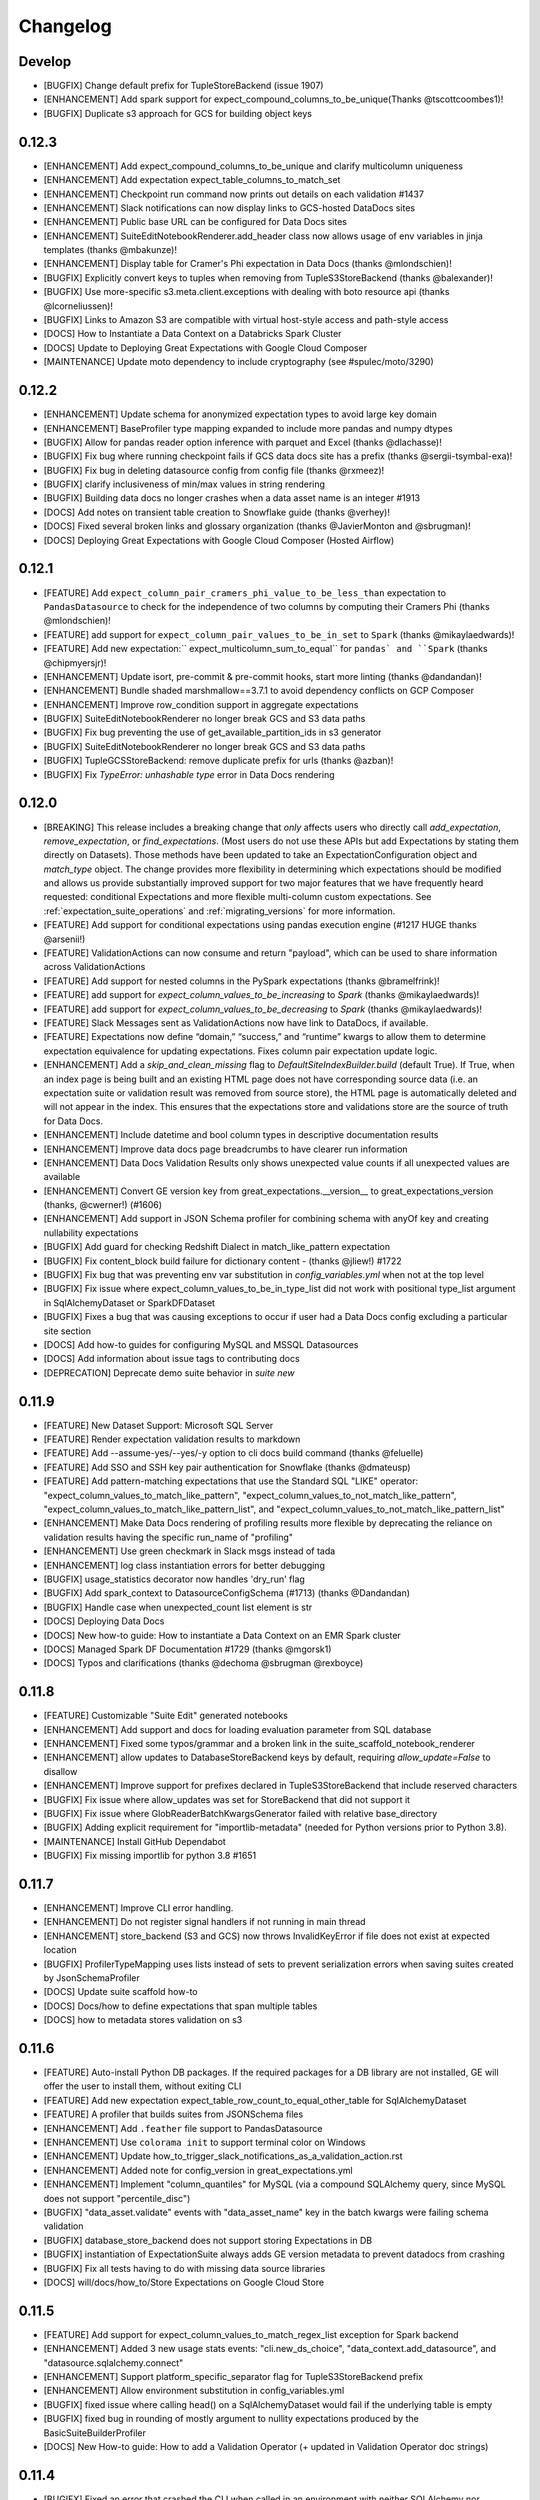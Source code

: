 .. _changelog:

#########
Changelog
#########

Develop
-----------------

* [BUGFIX] Change default prefix for TupleStoreBackend (issue 1907)
* [ENHANCEMENT] Add spark support for expect_compound_columns_to_be_unique(Thanks @tscottcoombes1)!
* [BUGFIX] Duplicate s3 approach for GCS for building object keys

0.12.3
-----------------
* [ENHANCEMENT] Add expect_compound_columns_to_be_unique and clarify multicolumn uniqueness
* [ENHANCEMENT] Add expectation expect_table_columns_to_match_set
* [ENHANCEMENT] Checkpoint run command now prints out details on each validation #1437
* [ENHANCEMENT] Slack notifications can now display links to GCS-hosted DataDocs sites
* [ENHANCEMENT] Public base URL can be configured for Data Docs sites
* [ENHANCEMENT] SuiteEditNotebookRenderer.add_header class now allows usage of env variables in jinja templates (thanks @mbakunze)!
* [ENHANCEMENT] Display table for Cramer's Phi expectation in Data Docs (thanks @mlondschien)!
* [BUGFIX] Explicitly convert keys to tuples when removing from TupleS3StoreBackend (thanks @balexander)!
* [BUGFIX] Use more-specific s3.meta.client.exceptions with dealing with boto resource api (thanks @lcorneliussen)!
* [BUGFIX] Links to Amazon S3 are compatible with virtual host-style access and path-style access
* [DOCS] How to Instantiate a Data Context on a Databricks Spark Cluster
* [DOCS] Update to Deploying Great Expectations with Google Cloud Composer
* [MAINTENANCE] Update moto dependency to include cryptography (see #spulec/moto/3290)


0.12.2
-----------------

* [ENHANCEMENT] Update schema for anonymized expectation types to avoid large key domain
* [ENHANCEMENT] BaseProfiler type mapping expanded to include more pandas and numpy dtypes
* [BUGFIX] Allow for pandas reader option inference with parquet and Excel (thanks @dlachasse)!
* [BUGFIX] Fix bug where running checkpoint fails if GCS data docs site has a prefix (thanks @sergii-tsymbal-exa)!
* [BUGFIX] Fix bug in deleting datasource config from config file (thanks @rxmeez)!
* [BUGFIX] clarify inclusiveness of min/max values in string rendering
* [BUGFIX] Building data docs no longer crashes when a data asset name is an integer #1913
* [DOCS] Add notes on transient table creation to Snowflake guide (thanks @verhey)!
* [DOCS] Fixed several broken links and glossary organization (thanks @JavierMonton and @sbrugman)!
* [DOCS] Deploying Great Expectations with Google Cloud Composer (Hosted Airflow)

0.12.1
-----------------
* [FEATURE] Add ``expect_column_pair_cramers_phi_value_to_be_less_than`` expectation to ``PandasDatasource`` to check for the independence of two columns by computing their Cramers Phi (thanks @mlondschien)!
* [FEATURE] add support for ``expect_column_pair_values_to_be_in_set`` to ``Spark`` (thanks @mikaylaedwards)!
* [FEATURE] Add new expectation:`` expect_multicolumn_sum_to_equal`` for ``pandas` and ``Spark`` (thanks @chipmyersjr)!
* [ENHANCEMENT] Update isort, pre-commit & pre-commit hooks, start more linting (thanks @dandandan)!
* [ENHANCEMENT] Bundle shaded marshmallow==3.7.1 to avoid dependency conflicts on GCP Composer
* [ENHANCEMENT] Improve row_condition support in aggregate expectations
* [BUGFIX] SuiteEditNotebookRenderer no longer break GCS and S3 data paths
* [BUGFIX] Fix bug preventing the use of get_available_partition_ids in s3 generator
* [BUGFIX] SuiteEditNotebookRenderer no longer break GCS and S3 data paths
* [BUGFIX] TupleGCSStoreBackend: remove duplicate prefix for urls (thanks @azban)!
* [BUGFIX] Fix `TypeError: unhashable type` error in Data Docs rendering

0.12.0
-----------------
* [BREAKING] This release includes a breaking change that *only* affects users who directly call `add_expectation`, `remove_expectation`, or `find_expectations`. (Most users do not use these APIs but add Expectations by stating them directly on Datasets). Those methods have been updated to take an ExpectationConfiguration object and `match_type` object. The change provides more flexibility in determining which expectations should be modified and allows us provide substantially improved support for two major features that we have frequently heard requested: conditional Expectations and more flexible multi-column custom expectations. See :ref:`expectation_suite_operations` and :ref:`migrating_versions` for more information.
* [FEATURE] Add support for conditional expectations using pandas execution engine (#1217 HUGE thanks @arsenii!)
* [FEATURE] ValidationActions can now consume and return "payload", which can be used to share information across ValidationActions
* [FEATURE] Add support for nested columns in the PySpark expectations (thanks @bramelfrink)!
* [FEATURE] add support for `expect_column_values_to_be_increasing` to `Spark` (thanks @mikaylaedwards)!
* [FEATURE] add support for `expect_column_values_to_be_decreasing` to `Spark` (thanks @mikaylaedwards)!
* [FEATURE] Slack Messages sent as ValidationActions now have link to DataDocs, if available.
* [FEATURE] Expectations now define “domain,” “success,” and “runtime” kwargs to allow them to determine expectation equivalence for updating expectations. Fixes column pair expectation update logic.
* [ENHANCEMENT] Add a `skip_and_clean_missing` flag to `DefaultSiteIndexBuilder.build` (default True). If True, when an index page is being built and an existing HTML page does not have corresponding source data (i.e. an expectation suite or validation result was removed from source store), the HTML page is automatically deleted and will not appear in the index. This ensures that the expectations store and validations store are the source of truth for Data Docs.
* [ENHANCEMENT] Include datetime and bool column types in descriptive documentation results
* [ENHANCEMENT] Improve data docs page breadcrumbs to have clearer run information
* [ENHANCEMENT] Data Docs Validation Results only shows unexpected value counts if all unexpected values are available
* [ENHANCEMENT] Convert GE version key from great_expectations.__version__ to great_expectations_version (thanks, @cwerner!) (#1606)
* [ENHANCEMENT] Add support in JSON Schema profiler for combining schema with anyOf key and creating nullability expectations
* [BUGFIX] Add guard for checking Redshift Dialect in match_like_pattern expectation
* [BUGFIX] Fix content_block build failure for dictionary content - (thanks @jliew!) #1722
* [BUGFIX] Fix bug that was preventing env var substitution in `config_variables.yml` when not at the top level
* [BUGFIX] Fix issue where expect_column_values_to_be_in_type_list did not work with positional type_list argument in SqlAlchemyDataset or SparkDFDataset
* [BUGFIX] Fixes a bug that was causing exceptions to occur if user had a Data Docs config excluding a particular site section
* [DOCS] Add how-to guides for configuring MySQL and MSSQL Datasources
* [DOCS] Add information about issue tags to contributing docs
* [DEPRECATION] Deprecate demo suite behavior in `suite new`

0.11.9
-----------------
* [FEATURE] New Dataset Support: Microsoft SQL Server
* [FEATURE] Render expectation validation results to markdown
* [FEATURE] Add --assume-yes/--yes/-y option to cli docs build command (thanks @feluelle)
* [FEATURE] Add SSO and SSH key pair authentication for Snowflake (thanks @dmateusp)
* [FEATURE] Add pattern-matching expectations that use the Standard SQL "LIKE" operator: "expect_column_values_to_match_like_pattern", "expect_column_values_to_not_match_like_pattern", "expect_column_values_to_match_like_pattern_list", and "expect_column_values_to_not_match_like_pattern_list"
* [ENHANCEMENT] Make Data Docs rendering of profiling results more flexible by deprecating the reliance on validation results having the specific run_name of "profiling"
* [ENHANCEMENT] Use green checkmark in Slack msgs instead of tada
* [ENHANCEMENT] log class instantiation errors for better debugging
* [BUGFIX] usage_statistics decorator now handles 'dry_run' flag
* [BUGFIX] Add spark_context to DatasourceConfigSchema (#1713) (thanks @Dandandan)
* [BUGFIX] Handle case when unexpected_count list element is str
* [DOCS] Deploying Data Docs
* [DOCS] New how-to guide: How to instantiate a Data Context on an EMR Spark cluster
* [DOCS] Managed Spark DF Documentation #1729 (thanks @mgorsk1)
* [DOCS] Typos and clarifications (thanks @dechoma @sbrugman @rexboyce)

0.11.8
-----------------
* [FEATURE] Customizable "Suite Edit" generated notebooks
* [ENHANCEMENT] Add support and docs for loading evaluation parameter from SQL database
* [ENHANCEMENT] Fixed some typos/grammar and a broken link in the suite_scaffold_notebook_renderer
* [ENHANCEMENT] allow updates to DatabaseStoreBackend keys by default, requiring `allow_update=False` to disallow
* [ENHANCEMENT] Improve support for prefixes declared in TupleS3StoreBackend that include reserved characters
* [BUGFIX] Fix issue where allow_updates was set for StoreBackend that did not support it
* [BUGFIX] Fix issue where GlobReaderBatchKwargsGenerator failed with relative base_directory
* [BUGFIX] Adding explicit requirement for "importlib-metadata" (needed for Python versions prior to Python 3.8).
* [MAINTENANCE] Install GitHub Dependabot
* [BUGFIX] Fix missing importlib for python 3.8 #1651

0.11.7
-----------------
* [ENHANCEMENT] Improve CLI error handling.
* [ENHANCEMENT] Do not register signal handlers if not running in main thread
* [ENHANCEMENT] store_backend (S3 and GCS) now throws InvalidKeyError if file does not exist at expected location
* [BUGFIX] ProfilerTypeMapping uses lists instead of sets to prevent serialization errors when saving suites created by JsonSchemaProfiler
* [DOCS] Update suite scaffold how-to
* [DOCS] Docs/how to define expectations that span multiple tables
* [DOCS] how to metadata stores validation on s3

0.11.6
-----------------
* [FEATURE] Auto-install Python DB packages.  If the required packages for a DB library are not installed, GE will offer the user to install them, without exiting CLI
* [FEATURE] Add new expectation expect_table_row_count_to_equal_other_table for SqlAlchemyDataset
* [FEATURE] A profiler that builds suites from JSONSchema files
* [ENHANCEMENT] Add ``.feather`` file support to PandasDatasource
* [ENHANCEMENT] Use ``colorama init`` to support terminal color on Windows
* [ENHANCEMENT] Update how_to_trigger_slack_notifications_as_a_validation_action.rst
* [ENHANCEMENT] Added note for config_version in great_expectations.yml
* [ENHANCEMENT] Implement "column_quantiles" for MySQL (via a compound SQLAlchemy query, since MySQL does not support "percentile_disc")
* [BUGFIX] "data_asset.validate" events with "data_asset_name" key in the batch kwargs were failing schema validation
* [BUGFIX] database_store_backend does not support storing Expectations in DB
* [BUGFIX] instantiation of ExpectationSuite always adds GE version metadata to prevent datadocs from crashing
* [BUGFIX] Fix all tests having to do with missing data source libraries
* [DOCS] will/docs/how_to/Store Expectations on Google Cloud Store

0.11.5
-----------------
* [FEATURE] Add support for expect_column_values_to_match_regex_list exception for Spark backend
* [ENHANCEMENT] Added 3 new usage stats events: "cli.new_ds_choice", "data_context.add_datasource", and "datasource.sqlalchemy.connect"
* [ENHANCEMENT] Support platform_specific_separator flag for TupleS3StoreBackend prefix
* [ENHANCEMENT] Allow environment substitution in config_variables.yml
* [BUGFIX] fixed issue where calling head() on a SqlAlchemyDataset would fail if the underlying table is empty
* [BUGFIX] fixed bug in rounding of mostly argument to nullity expectations produced by the BasicSuiteBuilderProfiler
* [DOCS] New How-to guide: How to add a Validation Operator (+ updated in Validation Operator doc strings)

0.11.4
-----------------
* [BUGIFX] Fixed an error that crashed the CLI when called in an environment with neither SQLAlchemy nor google.auth installed

0.11.3
-----------------
* [ENHANCEMENT] Removed the misleading scary "Site doesn't exist or is inaccessible" message that the CLI displayed before building Data Docs for the first time.
* [ENHANCEMENT] Catch sqlalchemy.exc.ArgumentError and google.auth.exceptions.GoogleAuthError in SqlAlchemyDatasource __init__ and re-raise them as DatasourceInitializationError - this allows the CLI to execute its retry logic when users provide a malformed SQLAlchemy URL or attempt to connect to a BigQuery project without having proper authentication.
* [BUGFIX] Fixed issue where the URL of the Glossary of Expectations article in the auto-generated suite edit notebook was wrong (out of date) (#1557).
* [BUGFIX] Use renderer_type to set paths in jinja templates instead of utm_medium since utm_medium is optional
* [ENHANCEMENT] Bring in custom_views_directory in DefaultJinjaView to enable custom jinja templates stored in plugins dir
* [BUGFIX] fixed glossary links in walkthrough modal, README, CTA button, scaffold notebook
* [BUGFIX] Improved TupleGCSStoreBackend configurability (#1398 #1399)
* [BUGFIX] Data Docs: switch bootstrap-table-filter-control.min.js to CDN
* [ENHANCEMENT] BasicSuiteBuilderProfiler now rounds mostly values for readability
* [DOCS] Add AutoAPI as the primary source for API Reference docs.

0.11.2
-----------------
* [FEATURE] Add support for expect_volumn_values_to_match_json_schema exception for Spark backend (thanks @chipmyersjr!)
* [ENHANCEMENT] Add formatted __repr__ for ValidationOperatorResult
* [ENHANCEMENT] add option to suppress logging when getting expectation suite
* [BUGFIX] Fix object name construction when calling SqlAlchemyDataset.head (thanks @mascah!)
* [BUGFIX] Fixed bug where evaluation parameters used in arithmetic expressions would not be identified as upstream dependencies.
* [BUGFIX] Fix issue where DatabaseStoreBackend threw IntegrityError when storing same metric twice
* [FEATURE] Added new cli upgrade helper to help facilitate upgrading projects to be compatible with GE 0.11.
  See :ref:`upgrading_to_0.11` for more info.
* [BUGFIX] Fixed bug preventing GCS Data Docs sites to cleaned
* [BUGFIX] Correct doc link in checkpoint yml
* [BUGFIX] Fixed issue where CLI checkpoint list truncated names (#1518)
* [BUGFIX] Fix S3 Batch Kwargs Generator incorrect migration to new build_batch_kwargs API
* [BUGFIX] Fix missing images in data docs walkthrough modal
* [BUGFIX] Fix bug in checkpoints that was causing incorrect run_time to be set
* [BUGFIX] Fix issue where data docs could remove trailing zeros from values when low precision was requested

0.11.1
-----------------
* [BUGFIX] Fixed bug that was caused by comparison between timezone aware and non-aware datetimes
* [DOCS] Updated docs with info on typed run ids and validation operator results
* [BUGFIX] Update call-to-action buttons on index page with correct URLs

0.11.0
-----------------
* [BREAKING] ``run_id`` is now typed using the new ``RunIdentifier`` class, which consists of a ``run_time`` and
  ``run_name``. Existing projects that have Expectation Suite Validation Results must be migrated.
  See :ref:`upgrading_to_0.11` for instructions.
* [BREAKING] ``ValidationMetric`` and ``ValidationMetricIdentifier`` objects now have a ``data_asset_name`` attribute.
  Existing projects with evaluation parameter stores that have database backends must be migrated.
  See :ref:`upgrading_to_0.11` for instructions.
* [BREAKING] ``ValidationOperator.run`` now returns an instance of new type, ``ValidationOperatorResult`` (instead of a
  dictionary). If your code uses output from Validation Operators, it must be updated.
* Major update to the styling and organization of documentation! Watch for more content and reorganization as we continue to improve the documentation experience with Great Expectations.
* [FEATURE] Data Docs: redesigned index page with paginated/sortable/searchable/filterable tables
* [FEATURE] Data Docs: searchable tables on Expectation Suite Validation Result pages
* ``data_asset_name`` is now added to batch_kwargs by batch_kwargs_generators (if available) and surfaced in Data Docs
* Renamed all ``generator_asset`` parameters to ``data_asset_name``
* Updated the dateutil dependency
* Added experimental QueryStore
* Removed deprecated cli tap command
* Added of 0.11 upgrade helper
* Corrected Scaffold maturity language in notebook to Experimental
* Updated the installation/configuration documentation for Snowflake users
* [ENHANCEMENT] Improved error messages for misconfigured checkpoints.
* [BUGFIX] Fixed bug that could cause some substituted variables in DataContext config to be saved to `great_expectations.yml`

0.10.12
-----------------
* [DOCS] Improved help for CLI `checkpoint` command
* [BUGFIX] BasicSuiteBuilderProfiler could include extra expectations when only some expectations were selected (#1422)
* [FEATURE] add support for `expect_multicolumn_values_to_be_unique` and `expect_column_pair_values_A_to_be_greater_than_B`
  to `Spark`. Thanks @WilliamWsyHK!
* [ENHANCEMENT] Allow a dictionary of variables can be passed to the DataContext constructor to allow override
  config variables at runtime. Thanks @balexander!
* [FEATURE] add support for `expect_column_pair_values_A_to_be_greater_than_B` to `Spark`.
* [BUGFIX] Remove SQLAlchemy typehints to avoid requiring library (thanks @mzjp2)!
* [BUGFIX] Fix issue where quantile boundaries could not be set to zero. Thanks @kokes!

0.10.11
-----------------
* Bugfix: build_data_docs list_keys for GCS returns keys and when empty a more user friendly message
* ENHANCEMENT: Enable Redshift Quantile Profiling


0.10.10
-----------------
* Removed out-of-date Airflow integration examples. This repo provides a comprehensive example of Airflow integration: `#GE Airflow Example <https://github.com/superconductive/ge_tutorials>`_
* Bugfix suite scaffold notebook now has correct suite name in first markdown cell.
* Bugfix: fixed an example in the custom expectations documentation article - "result" key was missing in the returned dictionary
* Data Docs Bugfix: template string substitution is now done using .safe_substitute(), to handle cases where string templates
  or substitution params have extraneous $ signs. Also added logic to handle templates where intended output has groupings of 2 or more $ signs
* Docs fix: fix in yml for example action_list_operator for metrics
* GE is now auto-linted using Black

-----------------

* DataContext.get_docs_sites_urls now raises error if non-existent site_name is specified
* Bugfix for the CLI command `docs build` ignoring the --site_name argument (#1378)
* Bugfix and refactor for `datasource delete` CLI command (#1386) @mzjp2
* Instantiate datasources and validate config only when datasource is used (#1374) @mzjp2
* suite delete changed from an optional argument to a required one
* bugfix for uploading objects to GCP #1393
* added a new usage stats event for the case when a data context is created through CLI
* tuplefilestore backend, expectationstore backend remove_key bugs fixed
* no url is returned on empty data_docs site
* return url for resource only if key exists
* Test added for the period special char case
* updated checkpoint module to not require sqlalchemy
* added BigQuery as an option in the list of databases in the CLI
* added special cases for handling BigQuery - table names are already qualified with schema name, so we must make sure that we do not prepend the schema name twice
* changed the prompt for the name of the temp table in BigQuery in the CLI to hint that a fully qualified name (project.dataset.table) should be provided
* Bugfix for: expect_column_quantile_values_to_be_between expectation throws an "unexpected keyword WITHIN" on BigQuery (#1391)

0.10.8
-----------------
* added support for overriding the default jupyter command via a GE_JUPYTER_COMMAND environment variable (#1347) @nehiljain
* Bugfix for checkpoint missing template (#1379)

0.10.7
-----------------
* crud delete suite bug fix

0.10.6
-----------------

* Checkpoints: a new feature to ease deployment of suites into your pipelines
  - DataContext.list_checkpoints() returns a list of checkpoint names found in the project
  - DataContext.get_checkpoint() returns a validated dictionary loaded from yml
  - new cli commands

    - `checkpoint new`
    - `checkpoint list`
    - `checkpoint run`
    - `checkpoint script`

* marked cli `tap` commands as deprecating on next release
* marked cli `validation-operator run` command as deprecating
* internal improvements in the cli code
* Improve UpdateDataDocsAction docs

0.10.5
-----------------

* improvements to ge.read_json tests
* tidy up the changelog

  - Fix bullet list spacing issues
  - Fix 0.10. formatting
  - Drop roadmap_and_changelog.rst and move changelog.rst to the top level of the table of contents
* DataContext.run_validation_operator() now raises a DataContextError if:
  - no batches are passed
  - batches are of the the wrong type
  - no matching validation operator is found in the project
* Clarified scaffolding language in scaffold notebook
* DataContext.create() adds an additional directory: `checkpoints`
* Marked tap command for deprecation in next major release

0.10.4
-----------------
* consolidated error handling in CLI DataContext loading
* new cli command `suite scaffold` to speed up creation of suites
* new cli command `suite demo` that creates an example suite
* Update bigquery.rst `#1330 <https://github.com/great-expectations/great_expectations/issues/1330>`_
* Fix datetime reference in create_expectations.rst `#1321 <https://github.com/great-expectations/great_expectations/issues/1321>`_ Thanks @jschendel !
* Update issue templates
* CLI command experimental decorator
* Update style_guide.rst
* Add pull request template
* Use pickle to generate hash for dataframes with unhashable objects. `#1315 <https://github.com/great-expectations/great_expectations/issues/1315>`_ Thanks @shahinism !
* Unpin pytest

0.10.3
-----------------
* Use pickle to generate hash for dataframes with unhashable objects.

0.10.2
-----------------
* renamed NotebookRenderer to SuiteEditNotebookRenderer
* SuiteEditNotebookRenderer now lints using black
* New SuiteScaffoldNotebookRenderer renderer to expedite suite creation
* removed autopep8 dependency
* bugfix: extra backslash in S3 urls if store was configured without a prefix `#1314 <https://github.com/great-expectations/great_expectations/issues/1314>`_

0.10.1
-----------------
* removing bootstrap scrollspy on table of contents `#1282 <https://github.com/great-expectations/great_expectations/issues/1282>`_
* Silently tolerate connection timeout during usage stats reporting

0.10.0
-----------------
* (BREAKING) Clarified API language: renamed all ``generator`` parameters and methods to the more correct ``batch_kwargs_generator`` language. Existing projects may require simple migration steps. See :ref:`Upgrading to 0.10.x <upgrading_to_0.10.x>` for instructions.
* Adds anonymized usage statistics to Great Expectations. See this article for details: :ref:`Usage Statistics`.
* CLI: improve look/consistency of ``docs list``, ``suite list``, and ``datasource list`` output; add ``store list`` and ``validation-operator list`` commands.
* New SuiteBuilderProfiler that facilitates faster suite generation by allowing columns to be profiled
* Added two convenience methods to ExpectationSuite: get_table_expectations & get_column_expectations
* Added optional profiler_configuration to DataContext.profile() and DataAsset.profile()
* Added list_available_expectation_types() to DataAsset

0.9.11
-----------------
* Add evaluation parameters support in WarningAndFailureExpectationSuitesValidationOperator `#1284 <https://github.com/great-expectations/great_expectations/issues/1284>`_ thanks `@balexander <https://github.com/balexander>`_
* Fix compatibility with MS SQL Server. `#1269 <https://github.com/great-expectations/great_expectations/issues/1269>`_ thanks `@kepiej <https://github.com/kepiej>`_
* Bug fixes for query_generator `#1292 <https://github.com/great-expectations/great_expectations/issues/1292>`_ thanks `@ian-whitestone <https://github.com/ian-whitestone>`_

0.9.10
-----------------
* Data Docs: improve configurability of site_section_builders
* TupleFilesystemStoreBackend now ignore `.ipynb_checkpoints` directories `#1203 <https://github.com/great-expectations/great_expectations/issues/1203>`_
* bugfix for Data Docs links encoding on S3 `#1235 <https://github.com/great-expectations/great_expectations/issues/1235>`_

0.9.9
-----------------
* Allow evaluation parameters support in run_validation_operator
* Add log_level parameter to jupyter_ux.setup_notebook_logging.
* Add experimental display_profiled_column_evrs_as_section and display_column_evrs_as_section methods, with a minor (nonbreaking) refactor to create a new _render_for_jupyter method.
* Allow selection of site in UpdateDataDocsAction with new arg target_site_names in great_expectations.yml
* Fix issue with regular expression support in BigQuery (#1244)

0.9.8
-----------------
* Allow basic operations in evaluation parameters, with or without evaluation parameters.
* When unexpected exceptions occur (e.g., during data docs rendering), the user will see detailed error messages, providing information about the specific issue as well as the stack trace.
* Remove the "project new" option from the command line (since it is not implemented; users can only run "init" to create a new project).
* Update type detection for bigquery based on driver changes in pybigquery driver 0.4.14. Added a warning for users who are running an older pybigquery driver
* added execution tests to the NotebookRenderer to mitigate codegen risks
* Add option "persist", true by default, for SparkDFDataset to persist the DataFrame it is passed. This addresses #1133 in a deeper way (thanks @tejsvirai for the robust debugging support and reproduction on spark).

  * Disabling this option should *only* be done if the user has *already* externally persisted the DataFrame, or if the dataset is too large to persist but *computations are guaranteed to be stable across jobs*.

* Enable passing dataset kwargs through datasource via dataset_options batch_kwarg.
* Fix AttributeError when validating expectations from a JSON file
* Data Docs: fix bug that was causing erratic scrolling behavior when table of contents contains many columns
* Data Docs: add ability to hide how-to buttons and related content in Data Docs

0.9.7
-----------------
* Update marshmallow dependency to >3. NOTE: as of this release, you MUST use marshamllow >3.0, which REQUIRES python 3. (`#1187 <https://github.com/great-expectations/great_expectations/issues/1187>`_) @jcampbell

  * Schema checking is now stricter for expectation suites, and data_asset_name must not be present as a top-level key in expectation suite json. It is safe to remove.
  * Similarly, datasource configuration must now adhere strictly to the required schema, including having any required credentials stored in the "credentials" dictionary.

* New beta CLI command: `tap new` that generates an executable python file to expedite deployments. (`#1193 <https://github.com/great-expectations/great_expectations/issues/1193>`_) @Aylr
* bugfix in TableBatchKwargsGenerator docs
* Added feature maturity in README (`#1203 <https://github.com/great-expectations/great_expectations/issues/1203>`_) @kyleaton
* Fix failing test that should skip if postgresql not running (`#1199 <https://github.com/great-expectations/great_expectations/issues/1199>`_) @cicdw


0.9.6
-----------------
* validate result dict when instantiating an ExpectationValidationResult (`#1133 <https://github.com/great-expectations/great_expectations/issues/1133>`_)
* DataDocs: Expectation Suite name on Validation Result pages now link to Expectation Suite page
* `great_expectations init`: cli now asks user if csv has header when adding a Spark Datasource with csv file
* Improve support for using GCP Storage Bucket as a Data Docs Site backend (thanks @hammadzz)
* fix notebook renderer handling for expectations with no column kwarg and table not in their name (`#1194 <https://github.com/great-expectations/great_expectations/issues/1194>`_)


0.9.5
-----------------
* Fixed unexpected behavior with suite edit, data docs and jupyter
* pytest pinned to 5.3.5


0.9.4
-----------------
* Update CLI `init` flow to support snowflake transient tables
* Use filename for default expectation suite name in CLI `init`
* Tables created by SqlAlchemyDataset use a shorter name with 8 hex characters of randomness instead of a full uuid
* Better error message when config substitution variable is missing
* removed an unused directory in the GE folder
* removed obsolete config error handling
* Docs typo fixes
* Jupyter notebook improvements
* `great_expectations init` improvements
* Simpler messaging in validation notebooks
* replaced hacky loop with suite list call in notebooks
* CLI suite new now supports `--empty` flag that generates an empty suite and opens a notebook
* add error handling to `init` flow for cases where user tries using a broken file


0.9.3
-----------------
* Add support for transient table creation in snowflake (#1012)
* Improve path support in TupleStoreBackend for better cross-platform compatibility
* New features on `ExpectationSuite`

  - ``add_citation()``
  - ``get_citations()``

* `SampleExpectationsDatasetProfiler` now leaves a citation containing the original batch kwargs
* `great_expectations suite edit` now uses batch_kwargs from citations if they exist
* Bugfix :: suite edit notebooks no longer blow away the existing suite while loading a batch of data
* More robust and tested logic in `suite edit`
* DataDocs: bugfixes and improvements for smaller viewports
* Bugfix :: fix for bug that crashes SampleExpectationsDatasetProfiler if unexpected_percent is of type decimal.Decimal (`#1109 <https://github.com/great-expectations/great_expectations/issues/1109>`_)


0.9.2
-----------------
* Fixes #1095
* Added a `list_expectation_suites` function to `data_context`, and a corresponding CLI function - `suite list`.
* CI no longer enforces legacy python tests.

0.9.1
------
* Bugfix for dynamic "How to Edit This Expectation Suite" command in DataDocs

0.9.0
-----------------

Version 0.9.0 is a major update to Great Expectations! The DataContext has continued to evolve into a powerful tool
for ensuring that Expectation Suites can properly represent the way users think about their data, and upgrading will
make it much easier to store and share expectation suites, and to build data docs that support your whole team.
You’ll get awesome new features including improvements to data docs look and the ability to choose and store metrics
for building flexible data quality dashboards.

The changes for version 0.9.0 fall into several broad areas:

1. Onboarding

Release 0.9.0 of Great Expectations makes it much easier to get started with the project. The `init` flow has grown
to support a much wider array of use cases and to use more natural language rather than introducing
GreatExpectations concepts earlier. You can more easily configure different backends and datasources, take advantage
of guided walkthroughs to find and profile data, and share project configurations with colleagues.

If you have already completed the `init` flow using a previous version of Great Expectations, you do not need to
rerun the command. However, **there are some small changes to your configuration that will be required**. See
:ref:`migrating_versions` for details.

2. CLI Command Improvements

With this release we have introduced a consistent naming pattern for accessing subcommands based on the noun (a
Great Expectations object like `suite` or `docs`) and verb (an action like `edit` or `new`). The new user experience
will allow us to more naturally organize access to CLI tools as new functionality is added.

3. Expectation Suite Naming and Namespace Changes

Defining shared expectation suites and validating data from different sources is much easier in this release. The
DataContext, which manages storage and configuration of expectations, validations, profiling, and data docs, no
longer requires that expectation suites live in a datasource-specific “namespace.” Instead, you should name suites
with the logical name corresponding to your data, making it easy to share them or validate against different data
sources. For example, the expectation suite "npi" for National Provider Identifier data can now be shared across
teams who access the same logical data in local systems using Pandas, on a distributed Spark cluster, or via a
relational database.

Batch Kwargs, or instructions for a datasource to build a batch of data, are similarly freed from a required
namespace, and you can more easily integrate Great Expectations into workflows where you do not need to use a
BatchKwargsGenerator (usually because you have a batch of data ready to validate, such as in a table or a known
directory).

The most noticeable impact of this API change is in the complete removal of the DataAssetIdentifier class. For
example, the `create_expectation_suite` and `get_batch` methods now no longer require a data_asset_name parameter,
relying only on the expectation_suite_name and batch_kwargs to do their job. Similarly, there is no more asset name
normalization required. See the upgrade guide for more information.

4. Metrics and Evaluation Parameter Stores

Metrics have received much more love in this release of Great Expectations! We've improved the system for declaring
evaluation parameters that support dependencies between different expectation suites, so you can easily identify a
particular field in the result of one expectation to use as the input into another. And the MetricsStore is now much
more flexible, supporting a new ValidationAction that makes it possible to select metrics from a validation result
to be saved in a database where they can power a dashboard.

5. Internal Type Changes and Improvements

Finally, in this release, we have done a lot of work under the hood to make things more robust, including updating
all of the internal objects to be more strongly typed. That change, while largely invisible to end users, paves the
way for some really exciting opportunities for extending Great Expectations as we build a bigger community around
the project.


We are really excited about this release, and encourage you to upgrade right away to take advantage of the more
flexible naming and simpler API for creating, accessing, and sharing your expectations. As always feel free to join
us on Slack for questions you don't see addressed!


0.8.9__develop
-----------------


0.8.8
-----------------
* Add support for allow_relative_error to expect_column_quantile_values_to_be_between, allowing Redshift users access
  to this expectation
* Add support for checking backend type information for datetime columns using expect_column_min_to_be_between and
  expect_column_max_to_be_between

0.8.7
-----------------
* Add support for expect_column_values_to_be_of_type for BigQuery backend (#940)
* Add image CDN for community usage stats
* Documentation improvements and fixes

0.8.6
-----------------
* Raise informative error if config variables are declared but unavailable
* Update ExpectationsStore defaults to be consistent across all FixedLengthTupleStoreBackend objects
* Add support for setting spark_options via SparkDFDatasource
* Include tail_weights by default when using build_continuous_partition_object
* Fix Redshift quantiles computation and type detection
* Allow boto3 options to be configured (#887)

0.8.5
-----------------
* BREAKING CHANGE: move all reader options from the top-level batch_kwargs object to a sub-dictionary called
  "reader_options" for SparkDFDatasource and PandasDatasource. This means it is no longer possible to specify
  supplemental reader-specific options at the top-level of `get_batch`,  `yield_batch_kwargs` or `build_batch_kwargs`
  calls, and instead, you must explicitly specify that they are reader_options, e.g. by a call such as:
  `context.yield_batch_kwargs(data_asset_name, reader_options={'encoding': 'utf-8'})`.
* BREAKING CHANGE: move all query_params from the top-level batch_kwargs object to a sub-dictionary called
  "query_params" for SqlAlchemyDatasource. This means it is no longer possible to specify supplemental query_params at
  the top-level of `get_batch`,  `yield_batch_kwargs` or `build_batch_kwargs`
  calls, and instead, you must explicitly specify that they are query_params, e.g. by a call such as:
  `context.yield_batch_kwargs(data_asset_name, query_params={'schema': 'foo'})`.
* Add support for filtering validation result suites and validation result pages to show only failed expectations in
  generated documentation
* Add support for limit parameter to batch_kwargs for all datasources: Pandas, SqlAlchemy, and SparkDF; add support
  to generators to support building batch_kwargs with limits specified.
* Include raw_query and query_params in query_generator batch_kwargs
* Rename generator keyword arguments from data_asset_name to generator_asset to avoid ambiguity with normalized names
* Consistently migrate timestamp from batch_kwargs to batch_id
* Include batch_id in validation results
* Fix issue where batch_id was not included in some generated datasets
* Fix rendering issue with expect_table_columns_to_match_ordered_list expectation
* Add support for GCP, including BigQuery and GCS
* Add support to S3 generator for retrieving directories by specifying the `directory_assets` configuration
* Fix warning regarding implicit class_name during init flow
* Expose build_generator API publicly on datasources
* Allow configuration of known extensions and return more informative message when SubdirReaderBatchKwargsGenerator cannot find
  relevant files.
* Add support for allow_relative_error on internal dataset quantile functions, and add support for
  build_continuous_partition_object in Redshift
* Fix truncated scroll bars in value_counts graphs


0.8.4.post0
----------------
* Correct a packaging issue resulting in missing notebooks in tarball release; update docs to reflect new notebook
  locations.


0.8.4
-----------------
* Improved the tutorials that walk new users through the process of creating expectations and validating data
* Changed the flow of the init command - now it creates the scaffolding of the project and adds a datasource. After
  that users can choose their path.
* Added a component with links to useful tutorials to the index page of the Data Docs website
* Improved the UX of adding a SQL datasource in the CLI - now the CLI asks for specific credentials for Postgres,
  MySQL, Redshift and Snowflake, allows continuing debugging in the config file and has better error messages
* Added batch_kwargs information to DataDocs validation results
* Fix an issue affecting file stores on Windows


0.8.3
-----------------
* Fix a bug in data-docs' rendering of mostly parameter
* Correct wording for expect_column_proportion_of_unique_values_to_be_between
* Set charset and meta tags to avoid unicode decode error in some browser/backend configurations
* Improve formatting of empirical histograms in validation result data docs
* Add support for using environment variables in `config_variables_file_path`
* Documentation improvements and corrections


0.8.2.post0
------------
* Correct a packaging issue resulting in missing css files in tarball release


0.8.2
-----------------
* Add easier support for customizing data-docs css
* Use higher precision for rendering 'mostly' parameter in data-docs; add more consistent locale-based
  formatting in data-docs
* Fix an issue causing visual overlap of large numbers of validation results in build-docs index
* Documentation fixes (thanks @DanielOliver!) and improvements
* Minor CLI wording fixes
* Improved handling of MySql temporary tables
* Improved detection of older config versions


0.8.1
-----------------
* Fix an issue where version was reported as '0+unknown'


0.8.0
-----------------

Version 0.8.0 is a significant update to Great Expectations, with many improvements focused on configurability
and usability.  See the :ref:`migrating_versions` guide for more details on specific changes, which include
several breaking changes to configs and APIs.

Highlights include:

1. Validation Operators and Actions. Validation operators make it easy to integrate GE into a variety of pipeline runners. They
   offer one-line integration that emphasizes configurability. See the :ref:`validation_operators_and_actions`
   feature guide for more information.

   - The DataContext `get_batch` method no longer treats `expectation_suite_name` or `batch_kwargs` as optional; they
     must be explicitly specified.
   - The top-level GE validate method allows more options for specifying the specific data_asset class to use.

2. First-class support for plugins in a DataContext, with several features that make it easier to configure and
   maintain DataContexts across common deployment patterns.

   - **Environments**: A DataContext can now manage :ref:`environment_and_secrets` more easily thanks to more dynamic and
     flexible variable substitution.
   - **Stores**: A new internal abstraction for DataContexts, :ref:`Stores <reference__core_concepts__data_context__stores>`, make extending GE easier by
     consolidating logic for reading and writing resources from a database, local, or cloud storage.
   - **Types**: Utilities configured in a DataContext are now referenced using `class_name` and `module_name` throughout
     the DataContext configuration, making it easier to extend or supplement pre-built resources. For now, the "type"
     parameter is still supported but expect it to be removed in a future release.

3. Partitioners: Batch Kwargs are clarified and enhanced to help easily reference well-known chunks of data using a
   partition_id. Batch ID and Batch Fingerprint help round out support for enhanced metadata around data
   assets that GE validates. See :ref:`Batch Identifiers <reference__core_concepts__batch_parameters>` for more information. The `GlobReaderBatchKwargsGenerator`,
   `QueryBatchKwargsGenerator`, `S3GlobReaderBatchKwargsGenerator`, `SubdirReaderBatchKwargsGenerator`, and `TableBatchKwargsGenerator` all support partition_id for
   easily accessing data assets.

4. Other Improvements:

   - We're beginning a long process of some under-the-covers refactors designed to make GE more maintainable as we
     begin adding additional features.
   - Restructured documentation: our docs have a new structure and have been reorganized to provide space for more
     easily adding and accessing reference material. Stay tuned for additional detail.
   - The command build-documentation has been renamed build-docs and now by
     default opens the Data Docs in the users' browser.

v0.7.11
-----------------
* Fix an issue where head() lost the column name for SqlAlchemyDataset objects with a single column
* Fix logic for the 'auto' bin selection of `build_continuous_partition_object`
* Add missing jinja2 dependency
* Fix an issue with inconsistent availability of strict_min and strict_max options on expect_column_values_to_be_between
* Fix an issue where expectation suite evaluation_parameters could be overriden by values during validate operation


v0.7.10
-----------------
* Fix an issue in generated documentation where the Home button failed to return to the index
* Add S3 Generator to module docs and improve module docs formatting
* Add support for views to QueryBatchKwargsGenerator
* Add success/failure icons to index page
* Return to uniform histogram creation during profiling to avoid large partitions for internal performance reasons


v0.7.9
-----------------
* Add an S3 generator, which will introspect a configured bucket and generate batch_kwargs from identified objects
* Add support to PandasDatasource and SparkDFDatasource for reading directly from S3
* Enhance the Site Index page in documentation so that validation results are sorted and display the newest items first
  when using the default run-id scheme
* Add a new utility method, `build_continuous_partition_object` which will build partition objects using the dataset
  API and so supports any GE backend.
* Fix an issue where columns with spaces in their names caused failures in some SqlAlchemyDataset and SparkDFDataset
  expectations
* Fix an issue where generated queries including null checks failed on MSSQL (#695)
* Fix an issue where evaluation parameters passed in as a set instead of a list could cause JSON serialization problems
  for the result object (#699)


v0.7.8
-----------------
* BREAKING: slack webhook URL now must be in the profiles.yml file (treat as a secret)
* Profiler improvements:

  - Display candidate profiling data assets in alphabetical order
  - Add columns to the expectation_suite meta during profiling to support human-readable description information

* Improve handling of optional dependencies during CLI init
* Improve documentation for create_expectations notebook
* Fix several anachronistic documentation and docstring phrases (#659, #660, #668, #681; #thanks @StevenMMortimer)
* Fix data docs rendering issues:

  - documentation rendering failure from unrecognized profiled column type (#679; thanks @dinedal))
  - PY2 failure on encountering unicode (#676)


0.7.7
-----------------
* Standardize the way that plugin module loading works. DataContext will begin to use the new-style class and plugin
  identification moving forward; yml configs should specify class_name and module_name (with module_name optional for
  GE types). For now, it is possible to use the "type" parameter in configuration (as before).
* Add support for custom data_asset_type to all datasources
* Add support for strict_min and strict_max to inequality-based expectations to allow strict inequality checks
  (thanks @RoyalTS!)
* Add support for reader_method = "delta" to SparkDFDatasource
* Fix databricks generator (thanks @sspitz3!)
* Improve performance of DataContext loading by moving optional import
* Fix several memory and performance issues in SparkDFDataset.

  - Use only distinct value count instead of bringing values to driver
  - Migrate away from UDF for set membership, nullity, and regex expectations

* Fix several UI issues in the data_documentation

  - Move prescriptive dataset expectations to Overview section
  - Fix broken link on Home breadcrumb
  - Scroll follows navigation properly
  - Improved flow for long items in value_set
  - Improved testing for ValidationRenderer
  - Clarify dependencies introduced in documentation sites
  - Improve testing and documentation for site_builder, including run_id filter
  - Fix missing header in Index page and cut-off tooltip
  - Add run_id to path for validation files


0.7.6
-----------------
* New Validation Renderer! Supports turning validation results into HTML and displays differences between the expected
  and the observed attributes of a dataset.
* Data Documentation sites are now fully configurable; a data context can be configured to generate multiple
  sites built with different GE objects to support a variety of data documentation use cases. See data documentation
  guide for more detail.
* CLI now has a new top-level command, `build-documentation` that can support rendering documentation for specified
  sites and even named data assets in a specific site.
* Introduced DotDict and LooselyTypedDotDict classes that allow to enforce typing of dictionaries.
* Bug fixes: improved internal logic of rendering data documentation, slack notification, and CLI profile command when
  datasource argument was not provided.

0.7.5
-----------------
* Fix missing requirement for pypandoc brought in from markdown support for notes rendering.

0.7.4
-----------------
* Fix numerous rendering bugs and formatting issues for rendering documentation.
* Add support for pandas extension dtypes in pandas backend of expect_column_values_to_be_of_type and
  expect_column_values_to_be_in_type_list and fix bug affecting some dtype-based checks.
* Add datetime and boolean column-type detection in BasicDatasetProfiler.
* Improve BasicDatasetProfiler performance by disabling interactive evaluation when output of expectation is not
  immediately used for determining next expectations in profile.
* Add support for rendering expectation_suite and expectation_level notes from meta in docs.
* Fix minor formatting issue in readthedocs documentation.

0.7.3
-----------------
* BREAKING: Harmonize expect_column_values_to_be_of_type and expect_column_values_to_be_in_type_list semantics in
  Pandas with other backends, including support for None type and type_list parameters to support profiling.
  *These type expectations now rely exclusively on native python or numpy type names.*
* Add configurable support for Custom DataAsset modules to DataContext
* Improve support for setting and inheriting custom data_asset_type names
* Add tooltips with expectations backing data elements to rendered documentation
* Allow better selective disabling of tests (thanks @RoyalITS)
* Fix documentation build errors causing missing code blocks on readthedocs
* Update the parameter naming system in DataContext to reflect data_asset_name *and* expectation_suite_name
* Change scary warning about discarding expectations to be clearer, less scary, and only in log
* Improve profiler support for boolean types, value_counts, and type detection
* Allow user to specify data_assets to profile via CLI
* Support CLI rendering of expectation_suite and EVR-based documentation

0.7.2
-----------------
* Improved error detection and handling in CLI "add datasource" feature
* Fixes in rendering of profiling results (descriptive renderer of validation results)
* Query Generator of SQLAlchemy datasource adds tables in non-default schemas to the data asset namespace
* Added convenience methods to display HTML renderers of sections in Jupyter notebooks
* Implemented prescriptive rendering of expectations for most expectation types

0.7.1
------------

* Added documentation/tutorials/videos for onboarding and new profiling and documentation features
* Added prescriptive documentation built from expectation suites
* Improved index, layout, and navigation of data context HTML documentation site
* Bug fix: non-Python files were not included in the package
* Improved the rendering logic to gracefully deal with failed expectations
* Improved the basic dataset profiler to be more resilient
* Implement expect_column_values_to_be_of_type, expect_column_values_to_be_in_type_list for SparkDFDataset
* Updated CLI with a new documentation command and improved profile and render commands
* Expectation suites and validation results within a data context are saved in a more readable form (with indentation)
* Improved compatibility between SparkDatasource and InMemoryGenerator
* Optimization for Pandas column type checking
* Optimization for Spark duplicate value expectation (thanks @orenovadia!)
* Default run_id format no longer includes ":" and specifies UTC time
* Other internal improvements and bug fixes


0.7.0
------------

Version 0.7 of Great Expectations is HUGE. It introduces several major new features
and a large number of improvements, including breaking API changes.

The core vocabulary of expectations remains consistent. Upgrading to
the new version of GE will primarily require changes to code that
uses data contexts; existing expectation suites will require only changes
to top-level names.

 * Major update of Data Contexts. Data Contexts now offer significantly \
   more support for building and maintaining expectation suites and \
   interacting with existing pipeline systems, including providing a namespace for objects.\
   They can handle integrating, registering, and storing validation results, and
   provide a namespace for data assets, making **batches** first-class citizens in GE.
   Read more: :ref:`data_context` or :py:mod:`great_expectations.data_context`

 * Major refactor of autoinspect. Autoinspect is now built around a module
   called "profile" which provides a class-based structure for building
   expectation suites. There is no longer a default  "autoinspect_func" --
   calling autoinspect requires explicitly passing the desired profiler. See :ref:`profiling`

 * New "Compile to Docs" feature produces beautiful documentation from expectations and expectation
   validation reports, helping keep teams on the same page.

 * Name clarifications: we've stopped using the overloaded terms "expectations
   config" and "config" and instead use "expectation suite" to refer to a
   collection (or suite!) of expectations that can be used for validating a
   data asset.

   - Expectation Suites include several top level keys that are useful \
     for organizing content in a data context: data_asset_name, \
     expectation_suite_name, and data_asset_type. When a data_asset is \
     validated, those keys will be placed in the `meta` key of the \
     validation result.

 * Major enhancement to the CLI tool including `init`, `render` and more flexibility with `validate`

 * Added helper notebooks to make it easy to get started. Each notebook acts as a combination of \
   tutorial and code scaffolding, to help you quickly learn best practices by applying them to \
   your own data.

 * Relaxed constraints on expectation parameter values, making it possible to declare many column
   aggregate expectations in a way that is always "vacuously" true, such as
   ``expect_column_values_to_be_between`` ``None`` and ``None``. This makes it possible to progressively
   tighten expectations while using them as the basis for profiling results and documentation.

  * Enabled caching on dataset objects by default.

 * Bugfixes and improvements:

   * New expectations:

     * expect_column_quantile_values_to_be_between
     * expect_column_distinct_values_to_be_in_set

   * Added support for ``head`` method on all current backends, returning a PandasDataset
   * More implemented expectations for SparkDF Dataset with optimizations

     * expect_column_values_to_be_between
     * expect_column_median_to_be_between
     * expect_column_value_lengths_to_be_between

   * Optimized histogram fetching for SqlalchemyDataset and SparkDFDataset
   * Added cross-platform internal partition method, paving path for improved profiling
   * Fixed bug with outputstrftime not being honored in PandasDataset
   * Fixed series naming for column value counts
   * Standardized naming for expect_column_values_to_be_of_type
   * Standardized and made explicit use of sample normalization in stdev calculation
   * Added from_dataset helper
   * Internal testing improvements
   * Documentation reorganization and improvements
   * Introduce custom exceptions for more detailed error logs

0.6.1
------------
* Re-add testing (and support) for py2
* NOTE: Support for SqlAlchemyDataset and SparkDFDataset is enabled via optional install \
  (e.g. ``pip install great_expectations[sqlalchemy]`` or ``pip install great_expectations[spark]``)

0.6.0
------------
* Add support for SparkDFDataset and caching (HUGE work from @cselig)
* Migrate distributional expectations to new testing framework
* Add support for two new expectations: expect_column_distinct_values_to_contain_set
  and expect_column_distinct_values_to_equal_set (thanks @RoyalTS)
* FUTURE BREAKING CHANGE: The new cache mechanism for Datasets, \
  when enabled, causes GE to assume that dataset does not change between evaluation of individual expectations. \
  We anticipate this will become the future default behavior.
* BREAKING CHANGE: Drop official support pandas < 0.22

0.5.1
---------------
* **Fix** issue where no result_format available for expect_column_values_to_be_null caused error
* Use vectorized computation in pandas (#443, #445; thanks @RoyalTS)


0.5.0
----------------
* Restructured class hierarchy to have a more generic DataAsset parent that maintains expectation logic separate \
  from the tabular organization of Dataset expectations
* Added new FileDataAsset and associated expectations (#416 thanks @anhollis)
* Added support for date/datetime type columns in some SQLAlchemy expectations (#413)
* Added support for a multicolumn expectation, expect multicolumn values to be unique (#408)
* **Optimization**: You can now disable `partial_unexpected_counts` by setting the `partial_unexpected_count` value to \
  0 in the result_format argument, and we do not compute it when it would not be returned. (#431, thanks @eugmandel)
* **Fix**: Correct error in unexpected_percent computations for sqlalchemy when unexpected values exceed limit (#424)
* **Fix**: Pass meta object to expectation result (#415, thanks @jseeman)
* Add support for multicolumn expectations, with `expect_multicolumn_values_to_be_unique` as an example (#406)
* Add dataset class to from_pandas to simplify using custom datasets (#404, thanks @jtilly)
* Add schema support for sqlalchemy data context (#410, thanks @rahulj51)
* Minor documentation, warning, and testing improvements (thanks @zdog).


0.4.5
----------------
* Add a new autoinspect API and remove default expectations.
* Improve details for expect_table_columns_to_match_ordered_list (#379, thanks @rlshuhart)
* Linting fixes (thanks @elsander)
* Add support for dataset_class in from_pandas (thanks @jtilly)
* Improve redshift compatibility by correcting faulty isnull operator (thanks @avanderm)
* Adjust partitions to use tail_weight to improve JSON compatibility and
  support special cases of KL Divergence (thanks @anhollis)
* Enable custom_sql datasets for databases with multiple schemas, by
  adding a fallback for column reflection (#387, thanks @elsander)
* Remove `IF NOT EXISTS` check for custom sql temporary tables, for
  Redshift compatibility (#372, thanks @elsander)
* Allow users to pass args/kwargs for engine creation in
  SqlAlchemyDataContext (#369, thanks @elsander)
* Add support for custom schema in SqlAlchemyDataset (#370, thanks @elsander)
* Use getfullargspec to avoid deprecation warnings.
* Add expect_column_values_to_be_unique to SqlAlchemyDataset
* **Fix** map expectations for categorical columns (thanks @eugmandel)
* Improve internal testing suite (thanks @anhollis and @ccnobbli)
* Consistently use value_set instead of mixing value_set and values_set (thanks @njsmith8)

0.4.4
----------------
* Improve CLI help and set CLI return value to the number of unmet expectations
* Add error handling for empty columns to SqlAlchemyDataset, and associated tests
* **Fix** broken support for older pandas versions (#346)
* **Fix** pandas deepcopy issue (#342)

0.4.3
-------
* Improve type lists in expect_column_type_to_be[_in_list] (thanks @smontanaro and @ccnobbli)
* Update cli to use entry_points for conda compatibility, and add version option to cli
* Remove extraneous development dependency to airflow
* Address SQlAlchemy warnings in median computation
* Improve glossary in documentation
* Add 'statistics' section to validation report with overall validation results (thanks @sotte)
* Add support for parameterized expectations
* Improve support for custom expectations with better error messages (thanks @syk0saje)
* Implement expect_column_value_lenghts_to_[be_between|equal] for SQAlchemy (thanks @ccnobbli)
* **Fix** PandasDataset subclasses to inherit child class

0.4.2
-------
* **Fix** bugs in expect_column_values_to_[not]_be_null: computing unexpected value percentages and handling all-null (thanks @ccnobbli)
* Support mysql use of Decimal type (thanks @bouke-nederstigt)
* Add new expectation expect_column_values_to_not_match_regex_list.

  * Change behavior of expect_column_values_to_match_regex_list to use python re.findall in PandasDataset, relaxing \
    matching of individuals expressions to allow matches anywhere in the string.

* **Fix** documentation errors and other small errors (thanks @roblim, @ccnobbli)

0.4.1
-------
* Correct inclusion of new data_context module in source distribution

0.4.0
-------
* Initial implementation of data context API and SqlAlchemyDataset including implementations of the following \
  expectations:

  * expect_column_to_exist
  * expect_table_row_count_to_be
  * expect_table_row_count_to_be_between
  * expect_column_values_to_not_be_null
  * expect_column_values_to_be_null
  * expect_column_values_to_be_in_set
  * expect_column_values_to_be_between
  * expect_column_mean_to_be
  * expect_column_min_to_be
  * expect_column_max_to_be
  * expect_column_sum_to_be
  * expect_column_unique_value_count_to_be_between
  * expect_column_proportion_of_unique_values_to_be_between

* Major refactor of output_format to new result_format parameter. See docs for full details:

  * exception_list and related uses of the term exception have been renamed to unexpected
  * Output formats are explicitly hierarchical now, with BOOLEAN_ONLY < BASIC < SUMMARY < COMPLETE. \
    All *column_aggregate_expectation* expectations now return element count and related information included at the \
    BASIC level or higher.

* New expectation available for parameterized distributions--\
  expect_column_parameterized_distribution_ks_test_p_value_to_be_greater_than (what a name! :) -- (thanks @ccnobbli)
* ge.from_pandas() utility (thanks @schrockn)
* Pandas operations on a PandasDataset now return another PandasDataset (thanks @dlwhite5)
* expect_column_to_exist now takes a column_index parameter to specify column order (thanks @louispotok)
* Top-level validate option (ge.validate())
* ge.read_json() helper (thanks @rjurney)
* Behind-the-scenes improvements to testing framework to ensure parity across data contexts.
* Documentation improvements, bug-fixes, and internal api improvements

0.3.2
-------
* Include requirements file in source dist to support conda

0.3.1
--------
* **Fix** infinite recursion error when building custom expectations
* Catch dateutil parsing overflow errors

0.2
-----
* Distributional expectations and associated helpers are improved and renamed to be more clear regarding the tests they apply
* Expectation decorators have been refactored significantly to streamline implementing expectations and support custom expectations
* API and examples for custom expectations are available
* New output formats are available for all expectations
* Significant improvements to test suite and compatibility
